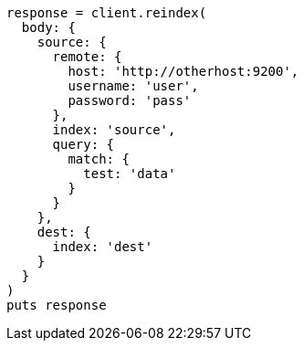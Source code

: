 [source, ruby]
----
response = client.reindex(
  body: {
    source: {
      remote: {
        host: 'http://otherhost:9200',
        username: 'user',
        password: 'pass'
      },
      index: 'source',
      query: {
        match: {
          test: 'data'
        }
      }
    },
    dest: {
      index: 'dest'
    }
  }
)
puts response
----
